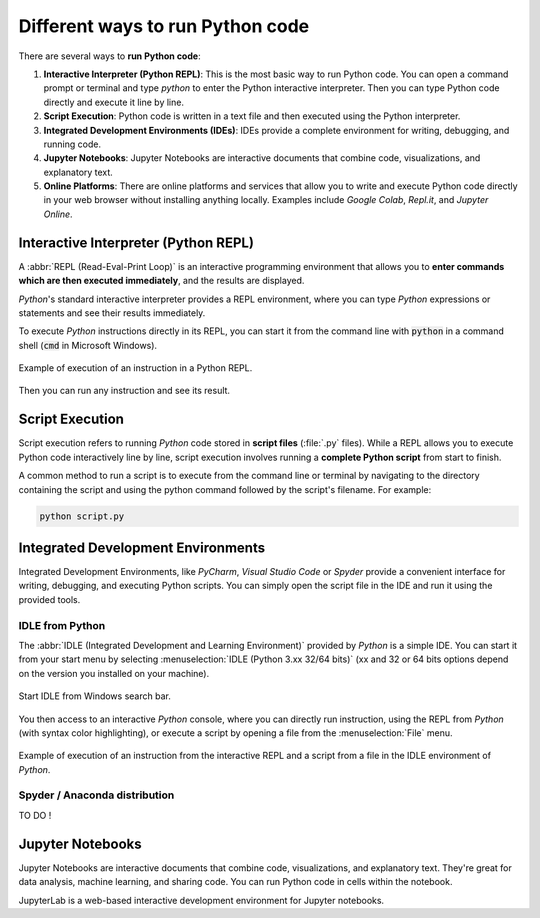 .. _python_scripts:

Different ways to run Python code
#################################

There are several ways to **run Python code**:

#. **Interactive Interpreter (Python REPL)**: This is the most basic way to run Python code. You can open a command prompt or terminal and type `python` to enter the Python interactive interpreter. Then you can type Python code directly and execute it line by line.
#. **Script Execution**: Python code is written in a text file and then executed using the Python interpreter. 
#. **Integrated Development Environments (IDEs)**: IDEs provide a complete environment for writing, debugging, and running code.
#. **Jupyter Notebooks**: Jupyter Notebooks are interactive documents that combine code, visualizations, and explanatory text. 
#. **Online Platforms**: There are online platforms and services that allow you to write and execute Python code directly in your web browser without installing anything locally. Examples include *Google Colab*, *Repl.it*, and *Jupyter Online*.

Interactive Interpreter (Python REPL)
*************************************

A :abbr:`REPL (Read-Eval-Print Loop)` is an interactive programming environment that allows you to **enter commands which are then executed immediately**, and the results are displayed.

*Python*'s standard interactive interpreter provides a REPL environment, where you can type *Python* expressions or statements and see their results immediately.

To execute *Python* instructions directly in its REPL, you can start it from the command line with :code:`python` in a command shell (:code:`cmd` in Microsoft Windows).

.. figure:: ../_static/images/start/cmd_shell_python.png
	:align: center
	:width: 90%

	Example of execution of an instruction in a Python REPL.
	
Then you can run any instruction and see its result.

Script Execution
****************

Script execution refers to running *Python* code stored in **script files** (:file:`.py` files). While a REPL allows you to execute Python code interactively line by line, script execution involves running a **complete Python script** from start to finish.

A common method to run a script is to execute from the command line or terminal by navigating to the directory containing the script and using the python command followed by the script's filename. For example: 

.. code-block:: bash

	python script.py


Integrated Development Environments
***********************************

Integrated Development Environments, like *PyCharm*, *Visual Studio Code* or *Spyder* provide a convenient interface for writing, debugging, and executing Python scripts. You can simply open the script file in the IDE and run it using the provided tools.

IDLE from Python
================

The :abbr:`IDLE (Integrated Development and Learning Environment)` provided by *Python* is a simple IDE. You can start it from your start menu by selecting :menuselection:`IDLE (Python 3.xx 32/64 bits)` (xx and 32 or 64 bits options depend on the version you installed on your machine).

.. figure:: ../_static/images/start/python_idle.png
	:align: center
	:width: 40%
	
	Start IDLE from Windows search bar.

You then access to an interactive *Python* console, where you can directly run instruction, using the REPL from *Python* (with syntax color highlighting), or execute a script by opening a file from the :menuselection:`File` menu.

.. figure:: ../_static/images/start/python_idle_hello.png
	:align: center
	:width: 90%

	Example of execution of an instruction from the interactive REPL and a script from a file in the IDLE environment of *Python*.


Spyder / Anaconda distribution
==============================

TO DO !

Jupyter Notebooks
*****************

Jupyter Notebooks are interactive documents that combine code, visualizations, and explanatory text. They're great for data analysis, machine learning, and sharing code. You can run Python code in cells within the notebook.

JupyterLab is a web-based interactive development environment for Jupyter notebooks.
